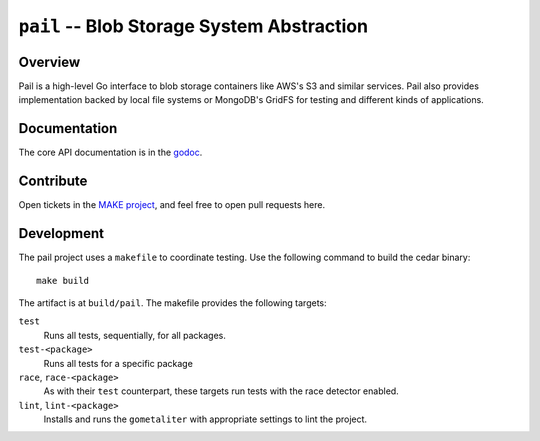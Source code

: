 ===========================================
``pail`` -- Blob Storage System Abstraction
===========================================

Overview
--------

Pail is a high-level Go interface to blob storage containers like AWS's
S3 and similar services. Pail also provides implementation backed by
local file systems or MongoDB's GridFS for testing and different kinds
of applications.

Documentation
-------------

The core API documentation is in the `godoc
<https://godoc.org/github.com/evergreen-ci/pail/>`_.

Contribute
----------

Open tickets in the `MAKE project <http://jira.mongodb.org/browse/MAKE>`_, and
feel free to open pull requests here.

Development
-----------

The pail project uses a ``makefile`` to coordinate testing. Use the following
command to build the cedar binary: ::

  make build

The artifact is at ``build/pail``. The makefile provides the following
targets:

``test``
   Runs all tests, sequentially, for all packages.

``test-<package>``
   Runs all tests for a specific package

``race``, ``race-<package>``
   As with their ``test`` counterpart, these targets run tests with
   the race detector enabled.

``lint``, ``lint-<package>``
   Installs and runs the ``gometaliter`` with appropriate settings to
   lint the project.
